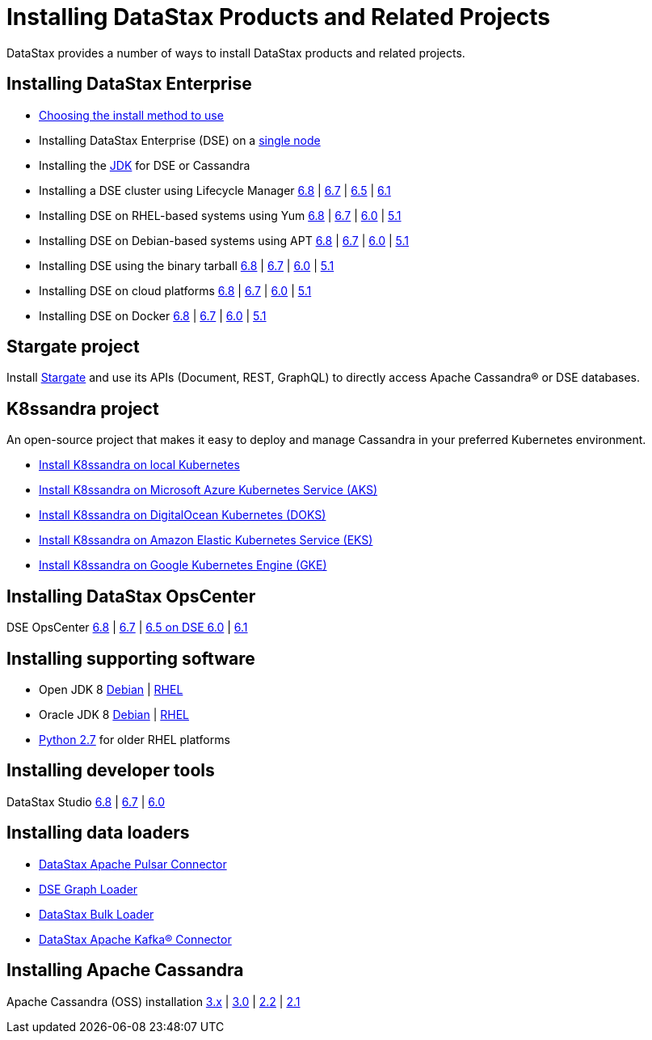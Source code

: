 = Installing DataStax Products and Related Projects

DataStax provides a number of ways to install DataStax products and related projects.

== Installing DataStax Enterprise

* https://docs.datastax.com/en/install/6.8/install/installWhichOne.html[Choosing the install method to use]
* Installing DataStax Enterprise (DSE) on a https://docs.datastax.com/en/install/6.8/install/dseBasicInstall.html[single node]
* Installing the https://docs.datastax.com/en/jdk-install/doc/jdk-install/installJDKabout.html[JDK] for DSE or Cassandra
* Installing a DSE cluster using Lifecycle Manager https://docs.datastax.com/en/install/6.8/install/installLCM.html[6.8] | https://docs.datastax.com/en/opscenter/6.7/opsc/LCM/opscLCMInstallDSE.html[6.7] |
https://docs.datastax.com/en/opscenter/6.5/opsc/LCM/opscLCMInstallDSE.html[6.5] | https://docs.datastax.com/en/opscenter/6.1/opsc/LCM/opscLCMgetStartedWorkflow.html[6.1]
* Installing DSE on RHEL-based systems using Yum https://docs.datastax.com/en/install/6.8/install/installRHELdse.html[6.8] | https://docs.datastax.com/en/install/6.7/install/installRHELdse.html[6.7] |  https://docs.datastax.com/en/install/6.0/install/installRHELdse.html[6.0] | https://docs.datastax.com/en/dse/5.1/dse-admin/datastax_enterprise/install/installRHELdse.html[5.1]
* Installing DSE on Debian-based systems using APT https://docs.datastax.com/en/install/6.8/install/installDEBdse.html[6.8] | https://docs.datastax.com/en/install/6.7/install/installDEBdse.html[6.7] | https://docs.datastax.com/en/install/6.0/install/installDEBdse.html[6.0] | https://docs.datastax.com/en/dse/5.1/dse-admin/datastax_enterprise/install/installDEBdse.html[5.1]

* Installing DSE using the binary tarball https://docs.datastax.com/en/install/6.8/install/installTARdse.html[6.8] | https://docs.datastax.com/en/install/6.7/install/installTARdse.html[6.7] | https://docs.datastax.com/en/install/6.0/install/installTARdse.html[6.0] | https://docs.datastax.com/en/dse/5.1/dse-admin/datastax_enterprise/install/installTARdse.html[5.1]
* Installing DSE on cloud  platforms https://docs.datastax.com/en/install/6.8/install/installCloud.html[6.8] | https://docs.datastax.com/en/install/6.7/install/installCloud.html[6.7] | https://docs.datastax.com/en/install/6.0/install/installCloud.html[6.0] | https://docs.datastax.com/en/dse/5.1/dse-admin/datastax_enterprise/install/installCloud.html[5.1]
* Installing DSE on Docker https://docs.datastax.com/en/docker/doc/docker/docker68/dockerAbout.html[6.8] | https://docs.datastax.com/en/docker/doc/docker/docker67/dockerAbout.html[6.7] | https://docs.datastax.com/en/docker/doc/docker/docker60/dockerAbout.html[6.0] | https://docs.datastax.com/en/dse/5.1/dse-admin/datastax_enterprise/install/installDocker.html[5.1]

== Stargate project
Install https://stargate.io/docs/stargate/1.0/developers-guide/install/install_overview.html[Stargate] and use its APIs (Document, REST, GraphQL) to directly access Apache Cassandra® or DSE databases.

== K8ssandra project
An open-source project that makes it easy to deploy and manage Cassandra in your preferred Kubernetes environment.

* https://docs.k8ssandra.io/install/local/[Install K8ssandra on local Kubernetes]
* https://docs.k8ssandra.io/install/aks/[Install K8ssandra on Microsoft Azure Kubernetes Service (AKS)]
* https://docs.k8ssandra.io/install/doks/[Install K8ssandra on DigitalOcean Kubernetes (DOKS)]
* https://docs.k8ssandra.io/install/eks/[Install K8ssandra on Amazon Elastic Kubernetes Service (EKS)]
* https://docs.k8ssandra.io/install/gke/[Install K8ssandra on Google Kubernetes Engine (GKE)]

== Installing DataStax OpsCenter
DSE OpsCenter https://docs.datastax.com/en/install/6.8/install/opscInstallOpsc.html[6.8] | https://docs.datastax.com/en/install/6.7/install/opscInstallOpsc.html[6.7] | https://docs.datastax.com/en/install/6.0/install/opscInstallOpsc.html[6.5 on DSE 6.0] | https://docs.datastax.com/en/opscenter/6.1/opsc/install/opscInstallOpsc_g.html[6.1]

== Installing supporting software
* Open JDK 8 https://docs.datastax.com/en/jdk-install/doc/jdk-install/installOpenJdkDeb.html[Debian] | https://docs.datastax.com/en/jdk-install/doc/jdk-install/installOpenJdkRHEL.html[RHEL]
* Oracle JDK 8 https://docs.datastax.com/en/jdk-install/doc/jdk-install/installOracleJdkDeb.html[Debian] | https://docs.datastax.com/en/jdk-install/doc/jdk-install/installOracleJdkRHEL.html[RHEL]
* https://docs.datastax.com/en/jdk-install/doc/jdk-install/installPython27RHEL.html[Python 2.7] for older RHEL platforms

== Installing developer tools
DataStax Studio https://docs.datastax.com/en/install/6.8/install/installStudio.html[6.8] | https://docs.datastax.com/en/install/6.7/install/installStudio.html[6.7] | https://docs.datastax.com/en/install/6.0/install/installStudio.html[6.0]

== Installing data loaders
* https://docs.datastax.com/en/pulsar-connector/1.4/index.html[DataStax Apache Pulsar Connector]
* https://docs.datastax.com/en/install/6.7/install/installGraph.html[DSE Graph Loader]
* https://docs.datastax.com/en/dsbulk/doc/dsbulk/install/dsbulkInstall.html[DataStax Bulk Loader]
* https://docs.datastax.com/en/kafka/doc/kafka/install/kafkaInstall.html[DataStax Apache Kafka® Connector]

== Installing Apache Cassandra
Apache Cassandra (OSS) installation https://docs.datastax.com/en/cassandra-oss/3.x/cassandra/install/install_cassandraTOC.html[3.x] | https://docs.datastax.com/en/cassandra-oss/3.0/cassandra/install/install_cassandraTOC.html[3.0] | https://docs.datastax.com/en/cassandra-oss/2.2/cassandra/install/install_cassandraTOC.html[2.2] | https://docs.datastax.com/en/cassandra-oss/2.1/cassandra/install/install_cassandraTOC.html[2.1]
